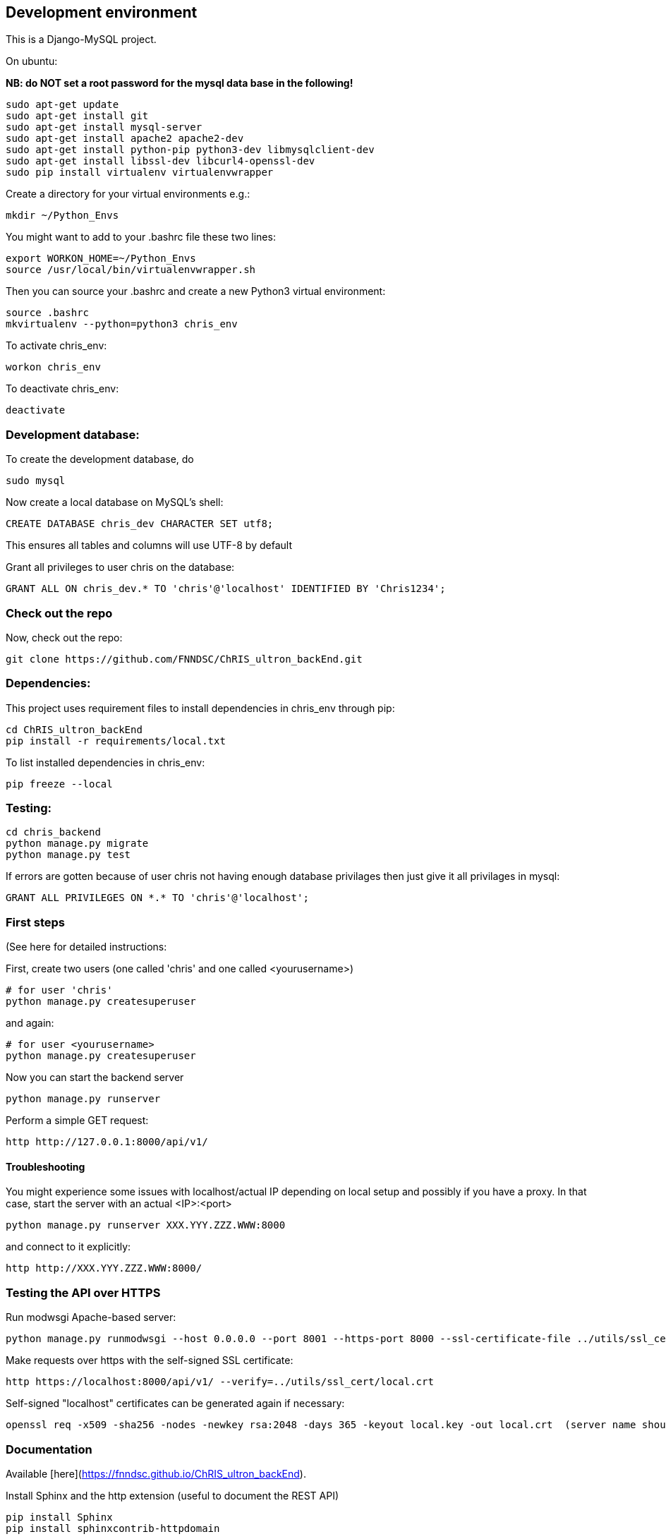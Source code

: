 ## Development environment

This is a Django-MySQL project.

On ubuntu:

**NB: do NOT set a root password for the mysql data base in the following!**

```
sudo apt-get update
sudo apt-get install git
sudo apt-get install mysql-server
sudo apt-get install apache2 apache2-dev
sudo apt-get install python-pip python3-dev libmysqlclient-dev
sudo apt-get install libssl-dev libcurl4-openssl-dev
sudo pip install virtualenv virtualenvwrapper
```

Create a directory for your virtual environments e.g.:

```
mkdir ~/Python_Envs
```

You might want to add to your .bashrc file these two lines:

```
export WORKON_HOME=~/Python_Envs
source /usr/local/bin/virtualenvwrapper.sh
```

Then you can source your .bashrc and create a new Python3 virtual environment:

```
source .bashrc
mkvirtualenv --python=python3 chris_env
```

To activate chris_env:

```
workon chris_env
```

To deactivate chris_env:

```
deactivate
```

### Development database:

To create the development database, do

```
sudo mysql
```

Now create a local database on MySQL's shell:

```
CREATE DATABASE chris_dev CHARACTER SET utf8;
```

This ensures all tables and columns will use UTF-8 by default

Grant all privileges to user chris on the database:

```
GRANT ALL ON chris_dev.* TO 'chris'@'localhost' IDENTIFIED BY 'Chris1234';
```

### Check out the repo

Now, check out the repo:

```
git clone https://github.com/FNNDSC/ChRIS_ultron_backEnd.git
```

### Dependencies:
This project uses requirement files to install dependencies in chris_env through pip:

```
cd ChRIS_ultron_backEnd
pip install -r requirements/local.txt
```

To list installed dependencies in chris_env:

```
pip freeze --local
```

### Testing:

```
cd chris_backend
python manage.py migrate
python manage.py test
```

If errors are gotten because of user chris not having enough database privilages then
just give it all privilages in mysql:

```
GRANT ALL PRIVILEGES ON *.* TO 'chris'@'localhost';
```

### First steps

(See here for detailed instructions:

First, create two users (one called 'chris' and one called <yourusername>)


```
# for user 'chris'
python manage.py createsuperuser
```

and again:

```
# for user <yourusername>
python manage.py createsuperuser
```

Now you can start the backend server

```
python manage.py runserver
```

Perform a simple GET request:

```
http http://127.0.0.1:8000/api/v1/
```

#### Troubleshooting

You might experience some issues with localhost/actual IP depending on local setup and possibly if you have a proxy. In that case, start the server with an actual <IP>:<port> 

```
python manage.py runserver XXX.YYY.ZZZ.WWW:8000
```

and connect to it explicitly:

```
http http://XXX.YYY.ZZZ.WWW:8000/
```

### Testing the API over HTTPS

Run modwsgi Apache-based server:

```
python manage.py runmodwsgi --host 0.0.0.0 --port 8001 --https-port 8000 --ssl-certificate-file ../utils/ssl_cert/local.crt --ssl-certificate-key-file ../utils/ssl_cert/local.key --processes 8 --server-name localhost --https-only --reload-on-changes
```

Make requests over https with the self-signed SSL certificate:

```
http https://localhost:8000/api/v1/ --verify=../utils/ssl_cert/local.crt
```

Self-signed "localhost" certificates can be generated again if necessary:

```
openssl req -x509 -sha256 -nodes -newkey rsa:2048 -days 365 -keyout local.key -out local.crt  (server name should be set to "localhost" in the interactive questions)
```

### Documentation

Available [here](https://fnndsc.github.io/ChRIS_ultron_backEnd).

Install Sphinx and the http extension (useful to document the REST API)

```
pip install Sphinx
pip install sphinxcontrib-httpdomain
```

Build the html documentation

```
cd docs/
make html
```
